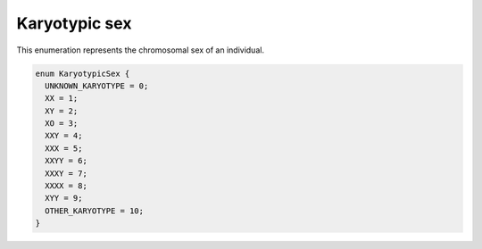 .. _rstkaryotypicsex:

==============
Karyotypic sex
==============

This enumeration represents the chromosomal sex of an individual.

.. code:: proto

  enum KaryotypicSex {
    UNKNOWN_KARYOTYPE = 0;
    XX = 1;
    XY = 2;
    XO = 3;
    XXY = 4;
    XXX = 5;
    XXYY = 6;
    XXXY = 7;
    XXXX = 8;
    XYY = 9;
    OTHER_KARYOTYPE = 10;
  }

